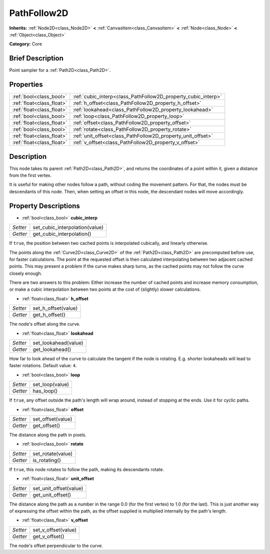 .. Generated automatically by doc/tools/makerst.py in Godot's source tree.
.. DO NOT EDIT THIS FILE, but the PathFollow2D.xml source instead.
.. The source is found in doc/classes or modules/<name>/doc_classes.

.. _class_PathFollow2D:

PathFollow2D
============

**Inherits:** :ref:`Node2D<class_Node2D>` **<** :ref:`CanvasItem<class_CanvasItem>` **<** :ref:`Node<class_Node>` **<** :ref:`Object<class_Object>`

**Category:** Core

Brief Description
-----------------

Point sampler for a :ref:`Path2D<class_Path2D>`.

Properties
----------

+---------------------------+---------------------------------------------------------------+
| :ref:`bool<class_bool>`   | :ref:`cubic_interp<class_PathFollow2D_property_cubic_interp>` |
+---------------------------+---------------------------------------------------------------+
| :ref:`float<class_float>` | :ref:`h_offset<class_PathFollow2D_property_h_offset>`         |
+---------------------------+---------------------------------------------------------------+
| :ref:`float<class_float>` | :ref:`lookahead<class_PathFollow2D_property_lookahead>`       |
+---------------------------+---------------------------------------------------------------+
| :ref:`bool<class_bool>`   | :ref:`loop<class_PathFollow2D_property_loop>`                 |
+---------------------------+---------------------------------------------------------------+
| :ref:`float<class_float>` | :ref:`offset<class_PathFollow2D_property_offset>`             |
+---------------------------+---------------------------------------------------------------+
| :ref:`bool<class_bool>`   | :ref:`rotate<class_PathFollow2D_property_rotate>`             |
+---------------------------+---------------------------------------------------------------+
| :ref:`float<class_float>` | :ref:`unit_offset<class_PathFollow2D_property_unit_offset>`   |
+---------------------------+---------------------------------------------------------------+
| :ref:`float<class_float>` | :ref:`v_offset<class_PathFollow2D_property_v_offset>`         |
+---------------------------+---------------------------------------------------------------+

Description
-----------

This node takes its parent :ref:`Path2D<class_Path2D>`, and returns the coordinates of a point within it, given a distance from the first vertex.

It is useful for making other nodes follow a path, without coding the movement pattern. For that, the nodes must be descendants of this node. Then, when setting an offset in this node, the descendant nodes will move accordingly.

Property Descriptions
---------------------

.. _class_PathFollow2D_property_cubic_interp:

- :ref:`bool<class_bool>` **cubic_interp**

+----------+--------------------------------+
| *Setter* | set_cubic_interpolation(value) |
+----------+--------------------------------+
| *Getter* | get_cubic_interpolation()      |
+----------+--------------------------------+

If ``true``, the position between two cached points is interpolated cubically, and linearly otherwise.

The points along the :ref:`Curve2D<class_Curve2D>` of the :ref:`Path2D<class_Path2D>` are precomputed before use, for faster calculations. The point at the requested offset is then calculated interpolating between two adjacent cached points. This may present a problem if the curve makes sharp turns, as the cached points may not follow the curve closely enough.

There are two answers to this problem: Either increase the number of cached points and increase memory consumption, or make a cubic interpolation between two points at the cost of (slightly) slower calculations.

.. _class_PathFollow2D_property_h_offset:

- :ref:`float<class_float>` **h_offset**

+----------+---------------------+
| *Setter* | set_h_offset(value) |
+----------+---------------------+
| *Getter* | get_h_offset()      |
+----------+---------------------+

The node's offset along the curve.

.. _class_PathFollow2D_property_lookahead:

- :ref:`float<class_float>` **lookahead**

+----------+----------------------+
| *Setter* | set_lookahead(value) |
+----------+----------------------+
| *Getter* | get_lookahead()      |
+----------+----------------------+

How far to look ahead of the curve to calculate the tangent if the node is rotating. E.g. shorter lookaheads will lead to faster rotations. Default value: ``4``.

.. _class_PathFollow2D_property_loop:

- :ref:`bool<class_bool>` **loop**

+----------+-----------------+
| *Setter* | set_loop(value) |
+----------+-----------------+
| *Getter* | has_loop()      |
+----------+-----------------+

If ``true``, any offset outside the path's length will wrap around, instead of stopping at the ends. Use it for cyclic paths.

.. _class_PathFollow2D_property_offset:

- :ref:`float<class_float>` **offset**

+----------+-------------------+
| *Setter* | set_offset(value) |
+----------+-------------------+
| *Getter* | get_offset()      |
+----------+-------------------+

The distance along the path in pixels.

.. _class_PathFollow2D_property_rotate:

- :ref:`bool<class_bool>` **rotate**

+----------+-------------------+
| *Setter* | set_rotate(value) |
+----------+-------------------+
| *Getter* | is_rotating()     |
+----------+-------------------+

If ``true``, this node rotates to follow the path, making its descendants rotate.

.. _class_PathFollow2D_property_unit_offset:

- :ref:`float<class_float>` **unit_offset**

+----------+------------------------+
| *Setter* | set_unit_offset(value) |
+----------+------------------------+
| *Getter* | get_unit_offset()      |
+----------+------------------------+

The distance along the path as a number in the range 0.0 (for the first vertex) to 1.0 (for the last). This is just another way of expressing the offset within the path, as the offset supplied is multiplied internally by the path's length.

.. _class_PathFollow2D_property_v_offset:

- :ref:`float<class_float>` **v_offset**

+----------+---------------------+
| *Setter* | set_v_offset(value) |
+----------+---------------------+
| *Getter* | get_v_offset()      |
+----------+---------------------+

The node's offset perpendicular to the curve.

